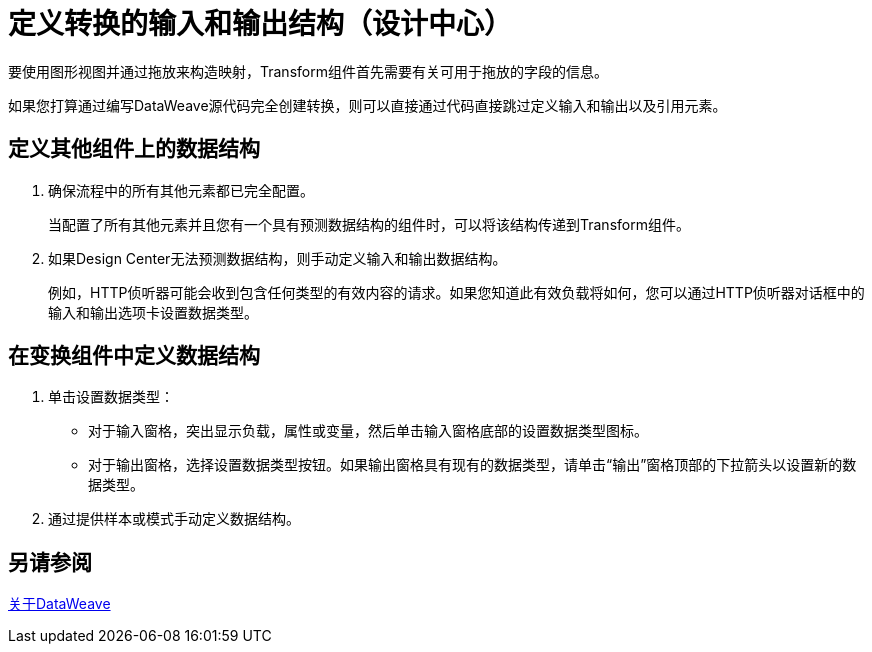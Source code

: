 = 定义转换的输入和输出结构（设计中心）


要使用图形视图并通过拖放来构造映射，Transform组件首先需要有关可用于拖放的字段的信息。

如果您打算通过编写DataWeave源代码完全创建转换，则可以直接通过代码直接跳过定义输入和输出以及引用元素。


== 定义其他组件上的数据结构


. 确保流程中的所有其他元素都已完全配置。
+
当配置了所有其他元素并且您有一个具有预测数据结构的组件时，可以将该结构传递到Transform组件。

. 如果Design Center无法预测数据结构，则手动定义输入和输出数据结构。
+
例如，HTTP侦听器可能会收到包含任何类型的有效内容的请求。如果您知道此有效负载将如何，您可以通过HTTP侦听器对话框中的输入和输出选项卡设置数据类型。


== 在变换组件中定义数据结构

. 单击设置数据类型：

* 对于输入窗格，突出显示负载，属性或变量，然后单击输入窗格底部的设置数据类型图标。

* 对于输出窗格，选择设置数据类型按钮。如果输出窗格具有现有的数据类型，请单击“输出”窗格顶部的下拉箭头以设置新的数据类型。


. 通过提供样本或模式手动定义数据结构。

== 另请参阅

link:dataweave[关于DataWeave]
